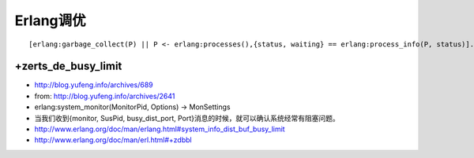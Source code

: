 Erlang调优
##########

::

  [erlang:garbage_collect(P) || P <- erlang:processes(),{status, waiting} == erlang:process_info(P, status)].




+zerts_de_busy_limit
====================

* http://blog.yufeng.info/archives/689
* from: http://blog.yufeng.info/archives/2641
* erlang:system_monitor(MonitorPid, Options) -> MonSettings
* 当我们收到{monitor, SusPid, busy_dist_port, Port}消息的时候，就可以确认系统经常有阻塞问题。
* http://www.erlang.org/doc/man/erlang.html#system_info_dist_buf_busy_limit
* http://www.erlang.org/doc/man/erl.html#+zdbbl 





